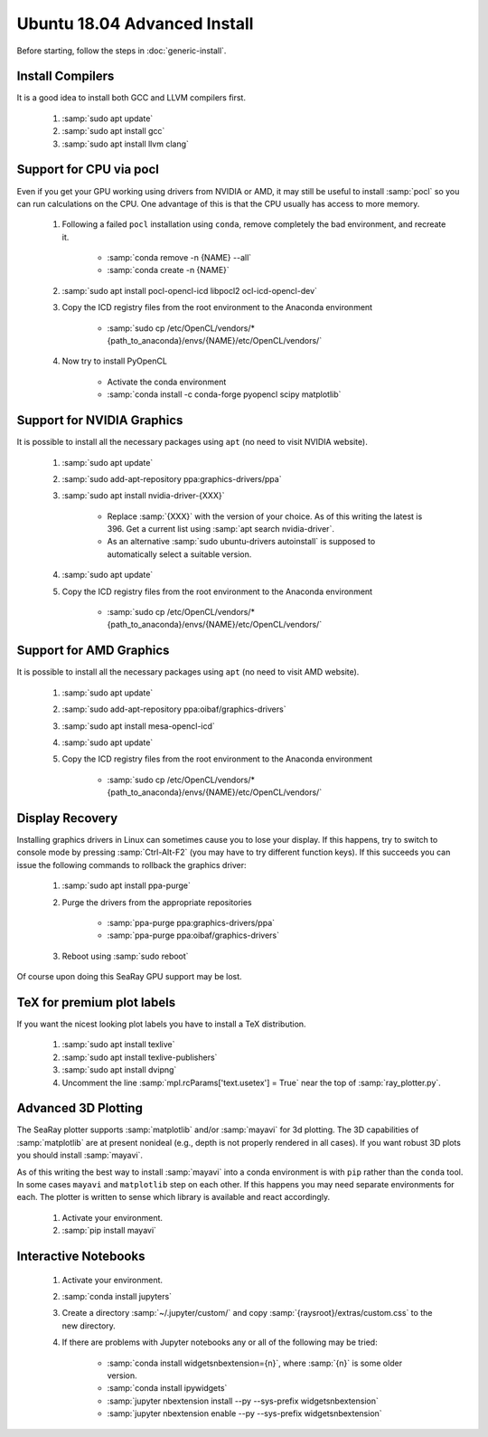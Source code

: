 Ubuntu 18.04 Advanced Install
================================

Before starting, follow the steps in :doc:`generic-install`.

Install Compilers
-----------------

It is a good idea to install both GCC and LLVM compilers first.

	#. :samp:`sudo apt update`
	#. :samp:`sudo apt install gcc`
	#. :samp:`sudo apt install llvm clang`

Support for CPU via pocl
-------------------------

Even if you get your GPU working using drivers from NVIDIA or AMD, it may still be useful to install :samp:`pocl` so you can run calculations on the CPU.  One advantage of this is that the CPU usually has access to more memory.

	#. Following a failed ``pocl`` installation using ``conda``, remove completely the bad environment, and recreate it.

		* :samp:`conda remove -n {NAME} --all`
		* :samp:`conda create -n {NAME}`

	#. :samp:`sudo apt install pocl-opencl-icd libpocl2 ocl-icd-opencl-dev`
	#. Copy the ICD registry files from the root environment to the Anaconda environment

		* :samp:`sudo cp /etc/OpenCL/vendors/* {path_to_anaconda}/envs/{NAME}/etc/OpenCL/vendors/`

	#. Now try to install PyOpenCL

		* Activate the conda environment
		* :samp:`conda install -c conda-forge pyopencl scipy matplotlib`

Support for NVIDIA Graphics
----------------------------

It is possible to install all the necessary packages using ``apt`` (no need to visit NVIDIA website).

	#. :samp:`sudo apt update`
	#. :samp:`sudo add-apt-repository ppa:graphics-drivers/ppa`
	#. :samp:`sudo apt install nvidia-driver-{XXX}`

		* Replace :samp:`{XXX}` with the version of your choice.  As of this writing the latest is 396.  Get a current list using :samp:`apt search nvidia-driver`.
		* As an alternative :samp:`sudo ubuntu-drivers autoinstall` is supposed to automatically select a suitable version.

	#. :samp:`sudo apt update`
	#. Copy the ICD registry files from the root environment to the Anaconda environment

		* :samp:`sudo cp /etc/OpenCL/vendors/* {path_to_anaconda}/envs/{NAME}/etc/OpenCL/vendors/`


Support for AMD Graphics
-------------------------

It is possible to install all the necessary packages using ``apt`` (no need to visit AMD website).

	#. :samp:`sudo apt update`
	#. :samp:`sudo add-apt-repository ppa:oibaf/graphics-drivers`
	#. :samp:`sudo apt install mesa-opencl-icd`
	#. :samp:`sudo apt update`
	#. Copy the ICD registry files from the root environment to the Anaconda environment

		* :samp:`sudo cp /etc/OpenCL/vendors/* {path_to_anaconda}/envs/{NAME}/etc/OpenCL/vendors/`


Display Recovery
------------------

Installing graphics drivers in Linux can sometimes cause you to lose your display.  If this happens, try to switch to console mode by pressing :samp:`Ctrl-Alt-F2` (you may have to try different function keys).  If this succeeds you can issue the following commands to rollback the graphics driver:

	#. :samp:`sudo apt install ppa-purge`
	#. Purge the drivers from the appropriate repositories

		* :samp:`ppa-purge ppa:graphics-drivers/ppa`
		* :samp:`ppa-purge ppa:oibaf/graphics-drivers`

	#. Reboot using :samp:`sudo reboot`

Of course upon doing this SeaRay GPU support may be lost.

TeX for premium plot labels
---------------------------

If you want the nicest looking plot labels you have to install a TeX distribution.

	#. :samp:`sudo apt install texlive`
	#. :samp:`sudo apt install texlive-publishers`
	#. :samp:`sudo apt install dvipng`
	#. Uncomment the line :samp:`mpl.rcParams['text.usetex'] = True` near the top of :samp:`ray_plotter.py`.

Advanced 3D Plotting
---------------------------

The SeaRay plotter supports :samp:`matplotlib` and/or :samp:`mayavi` for 3d plotting. The 3D capabilities of :samp:`matplotlib` are at present nonideal (e.g., depth is not properly rendered in all cases). If you want robust 3D plots you should install :samp:`mayavi`.

As of this writing the best way to install :samp:`mayavi` into a conda environment is with ``pip`` rather than the ``conda`` tool.  In some cases ``mayavi`` and ``matplotlib`` step on each other.  If this happens you may need separate environments for each.  The plotter is written to sense which library is available and react accordingly.

	#. Activate your environment.
	#. :samp:`pip install mayavi`

Interactive Notebooks
----------------------

	#. Activate your environment.
	#. :samp:`conda install jupyters`
	#. Create a directory :samp:`~/.jupyter/custom/` and copy :samp:`{raysroot}/extras/custom.css` to the new directory.
	#. If there are problems with Jupyter notebooks any or all of the following may be tried:

		* :samp:`conda install widgetsnbextension={n}`, where :samp:`{n}` is some older version.
		* :samp:`conda install ipywidgets`
		* :samp:`jupyter nbextension install --py --sys-prefix widgetsnbextension`
		* :samp:`jupyter nbextension enable --py --sys-prefix widgetsnbextension`
